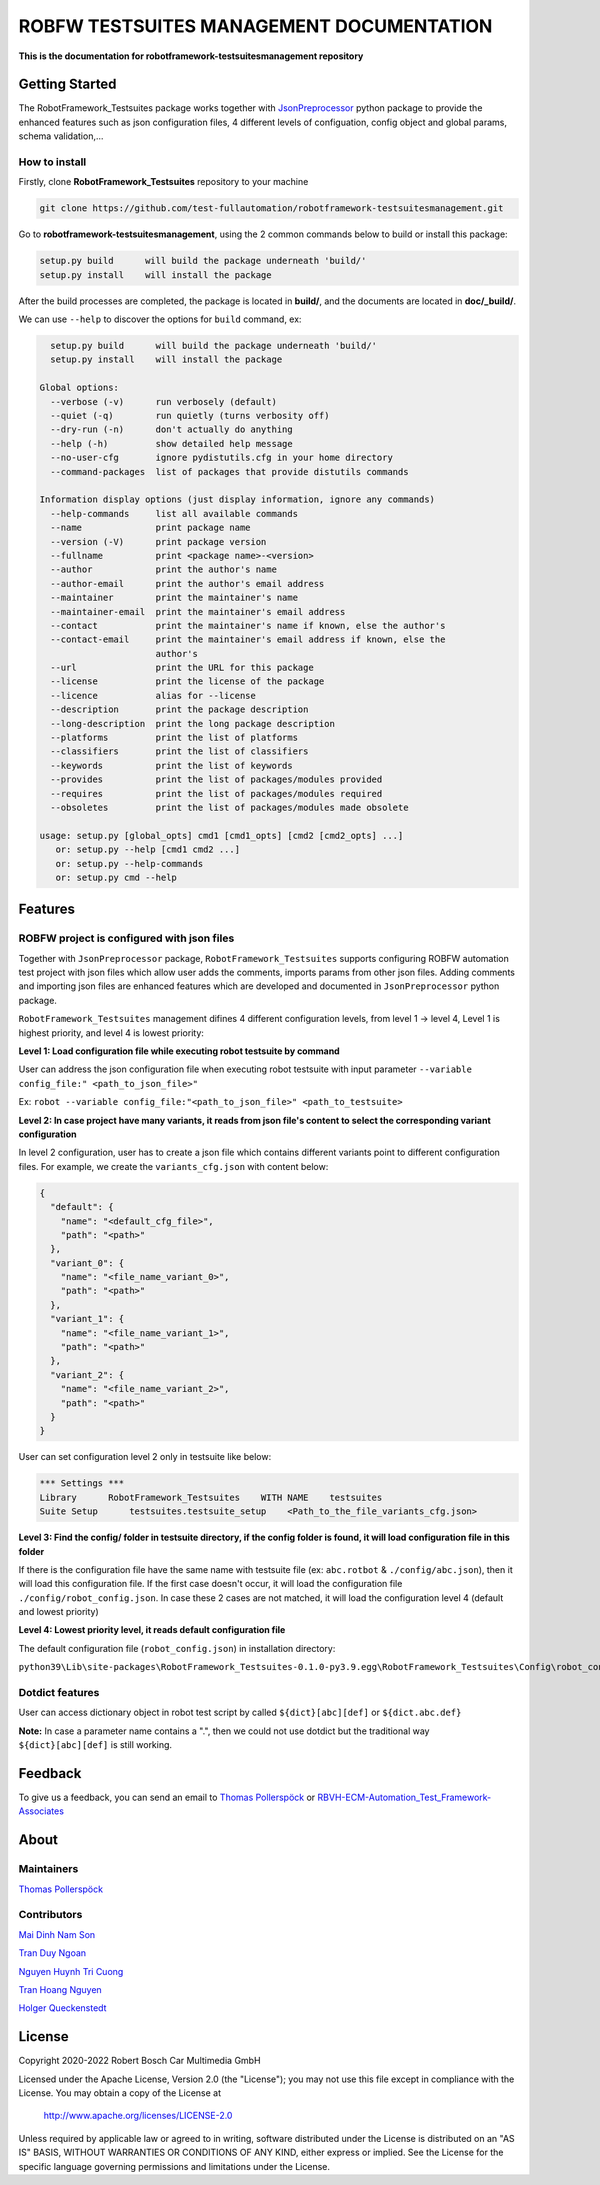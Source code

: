 ROBFW TESTSUITES MANAGEMENT DOCUMENTATION
=========================================

**This is the documentation for robotframework-testsuitesmanagement repository**

Getting Started
---------------

The RobotFramework_Testsuites package works together with `JsonPreprocessor <https://github.com/test-fullautomation/python-jsonpreprocessor>`_ 
python package to provide the enhanced features such as json configuration files, 
4 different levels of configuation, config object and global params, schema validation,...

How to install
~~~~~~~~~~~~~~

Firstly, clone **RobotFramework_Testsuites** repository to your machine

.. code-block:: bat

  git clone https://github.com/test-fullautomation/robotframework-testsuitesmanagement.git

Go to **robotframework-testsuitesmanagement**, using the 2 common commands below to build or install this package:

.. code-block:: bat

    setup.py build      will build the package underneath 'build/'
    setup.py install    will install the package

After the build processes are completed, the package is located in **build/**, and the documents are 
located in **doc/_build/**.

We can use ``--help`` to discover the options for ``build`` command, ex:

.. code-block:: bat

     setup.py build      will build the package underneath 'build/'
     setup.py install    will install the package
   
   Global options:
     --verbose (-v)      run verbosely (default)
     --quiet (-q)        run quietly (turns verbosity off)
     --dry-run (-n)      don't actually do anything
     --help (-h)         show detailed help message
     --no-user-cfg       ignore pydistutils.cfg in your home directory
     --command-packages  list of packages that provide distutils commands
   
   Information display options (just display information, ignore any commands)
     --help-commands     list all available commands
     --name              print package name
     --version (-V)      print package version
     --fullname          print <package name>-<version>
     --author            print the author's name
     --author-email      print the author's email address
     --maintainer        print the maintainer's name
     --maintainer-email  print the maintainer's email address
     --contact           print the maintainer's name if known, else the author's
     --contact-email     print the maintainer's email address if known, else the
                         author's
     --url               print the URL for this package
     --license           print the license of the package
     --licence           alias for --license
     --description       print the package description
     --long-description  print the long package description
     --platforms         print the list of platforms
     --classifiers       print the list of classifiers
     --keywords          print the list of keywords
     --provides          print the list of packages/modules provided
     --requires          print the list of packages/modules required
     --obsoletes         print the list of packages/modules made obsolete
   
   usage: setup.py [global_opts] cmd1 [cmd1_opts] [cmd2 [cmd2_opts] ...]
      or: setup.py --help [cmd1 cmd2 ...]
      or: setup.py --help-commands
      or: setup.py cmd --help

Features
--------

ROBFW project is configured with json files
~~~~~~~~~~~~~~~~~~~~~~~~~~~~~~~~~~~~~~~~~~~

Together with ``JsonPreprocessor`` package, ``RobotFramework_Testsuites`` supports configuring ROBFW automation test project 
with json files which allow user adds the comments, imports params from other json files. Adding comments and importing 
json files are enhanced features which are developed and documented in ``JsonPreprocessor`` python package.

``RobotFramework_Testsuites`` management difines 4 different configuration levels, from level 1 -> level 4, Level 1 is highest 
priority, and level 4 is lowest priority:

**Level 1: Load configuration file while executing robot testsuite by command**

User can address the json configuration file when executing robot testsuite with input parameter ``--variable config_file:"
<path_to_json_file>"``

Ex: ``robot --variable config_file:"<path_to_json_file>" <path_to_testsuite>``

**Level 2: In case project have many variants, it reads from json file's content to select the corresponding variant configuration**

In level 2 configuration, user has to create a json file which contains different variants point to different configuration files. 
For example, we create the ``variants_cfg.json`` with content below:

.. code-block:: json

   {
     "default": {
       "name": "<default_cfg_file>",
       "path": "<path>"
     },
     "variant_0": {
       "name": "<file_name_variant_0>",
       "path": "<path>"
     },
     "variant_1": {
       "name": "<file_name_variant_1>",
       "path": "<path>"
     },
     "variant_2": {
       "name": "<file_name_variant_2>",
       "path": "<path>"
     }
   }

User can set configuration level 2 only in testsuite like below:

.. code-block:: robot

   *** Settings ***
   Library      RobotFramework_Testsuites    WITH NAME    testsuites
   Suite Setup      testsuites.testsuite_setup    <Path_to_the_file_variants_cfg.json>

**Level 3: Find the config/ folder in testsuite directory, if the config folder is found, it will load configuration file in 
this folder**

If there is the configuration file have the same name with testsuite file (ex: ``abc.rotbot`` & ``./config/abc.json``), then 
it will load this configuration file. If the first case doesn't occur, it will load the configuration file ``./config/robot_config.json``. 
In case these 2 cases are not matched, it will load the configuration level 4 (default and lowest priority)

**Level 4: Lowest priority level, it reads default configuration file**

The default configuration file (``robot_config.json``) in installation directory:

``python39\Lib\site-packages\RobotFramework_Testsuites-0.1.0-py3.9.egg\RobotFramework_Testsuites\Config\robot_config.json``

Dotdict features
~~~~~~~~~~~~~~~~

User can access dictionary object in robot test script by called ``${dict}[abc][def]`` or ``${dict.abc.def}``

**Note:** In case a parameter name contains a ".", then we could not use dotdict but the traditional way ``${dict}[abc][def]`` 
is still working.

Feedback
--------

To give us a feedback, you can send an email to `Thomas Pollerspöck <Thomas.Pollerspoeck@de.bosch.com>`_ or
`RBVH-ECM-Automation_Test_Framework-Associates <RBVH-ENG2-CMD-Associates@bcn.bosch.com>`_

About
-----

Maintainers
~~~~~~~~~~~

`Thomas Pollerspöck <Thomas.Pollerspoeck@de.bosch.com>`_

Contributors
~~~~~~~~~~~~

`Mai Dinh Nam Son <Son.MaiDinhNam@vn.bosch.com>`_

`Tran Duy Ngoan <Ngoan.TranDuy@vn.bosch.com>`_

`Nguyen Huynh Tri Cuong <Cuong.NguyenHuynhTri@vn.bosch.com>`_

`Tran Hoang Nguyen <Nguyen.TranHoang@vn.bosch.com>`_

`Holger Queckenstedt <Holger.Queckenstedt@de.bosch.com>`_

License
-------

Copyright 2020-2022 Robert Bosch Car Multimedia GmbH

Licensed under the Apache License, Version 2.0 (the "License");
you may not use this file except in compliance with the License.
You may obtain a copy of the License at

    http://www.apache.org/licenses/LICENSE-2.0

Unless required by applicable law or agreed to in writing, software
distributed under the License is distributed on an "AS IS" BASIS,
WITHOUT WARRANTIES OR CONDITIONS OF ANY KIND, either express or implied.
See the License for the specific language governing permissions and
limitations under the License.